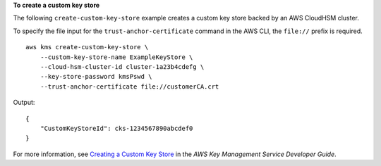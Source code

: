 **To create a custom key store**

The following ``create-custom-key-store`` example creates a custom key store backed by an AWS CloudHSM cluster.

To specify the file input for the ``trust-anchor-certificate`` command in the AWS CLI, the ``file://`` prefix is required. ::

    aws kms create-custom-key-store \
        --custom-key-store-name ExampleKeyStore \
        --cloud-hsm-cluster-id cluster-1a23b4cdefg \
        --key-store-password kmsPswd \
        --trust-anchor-certificate file://customerCA.crt

Output::

    {
        "CustomKeyStoreId": cks-1234567890abcdef0
    }

For more information, see `Creating a Custom Key Store <https://docs.aws.amazon.com/kms/latest/developerguide/create-keystore.html>`__ in the *AWS Key Management Service Developer Guide*.